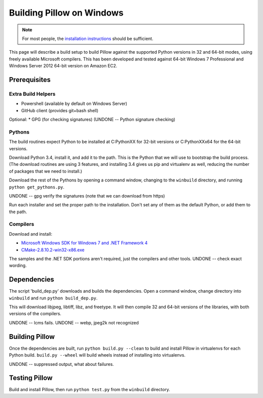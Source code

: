 Building Pillow on Windows
==========================

.. note:: For most people, the `installation instructions
          <../docs/installation.rst#windows-installation>`_ should
          be sufficient.

This page will describe a build setup to build Pillow against the
supported Python versions in 32 and 64-bit modes, using freely
available Microsoft compilers.  This has been developed and tested
against 64-bit Windows 7 Professional and Windows Server 2012
64-bit version on Amazon EC2.

Prerequisites
-------------

Extra Build Helpers
^^^^^^^^^^^^^^^^^^^

* Powershell (available by default on Windows Server)
* GitHub client (provides git+bash shell)

Optional:
* GPG (for checking signatures)  (UNDONE -- Python signature checking)


Pythons
^^^^^^^

The build routines expect Python to be installed at C:\PythonXX for
32-bit versions or C:\PythonXXx64 for the 64-bit versions.

Download Python 3.4, install it, and add it to the path. This is the
Python that we will use to bootstrap the build process. (The download
routines are using 3 features, and installing 3.4 gives us pip and
virtualenv as well, reducing the number of packages that we need to
install.)

Download the rest of the Pythons by opening a command window, changing
to the ``winbuild`` directory, and running ``python
get_pythons.py``.

UNDONE -- gpg verify the signatures (note that we can download from
https)

Run each installer and set the proper path to the installation. Don't
set any of them as the default Python, or add them to the path.


Compilers
^^^^^^^^^

Download and install:

* `Microsoft Windows SDK for Windows 7 and .NET Framework
  4 <https://www.microsoft.com/en-us/download/details.aspx?id=8279>`_

* `CMake-2.8.10.2-win32-x86.exe
  <https://cmake.org/files/v2.8/cmake-2.8.10.2-win32-x86.exe>`_

The samples and the .NET SDK portions aren't required, just the
compilers and other tools. UNDONE -- check exact wording.

Dependencies
------------

The script 'build_dep.py' downloads and builds the dependencies.  Open
a command window, change directory into ``winbuild`` and run ``python
build_dep.py``.

This will download libjpeg, libtiff, libz, and freetype. It will then
compile 32 and 64-bit versions of the libraries, with both versions of
the compilers.

UNDONE -- lcms fails.
UNDONE -- webp, jpeg2k not recognized

Building Pillow
---------------

Once the dependencies are built, run ``python build.py --clean`` to
build and install Pillow in virtualenvs for each Python
build. ``build.py --wheel`` will build wheels instead of
installing into virtualenvs.

UNDONE -- suppressed output, what about failures.

Testing Pillow
--------------

Build and install Pillow, then run ``python test.py`` from the
``winbuild`` directory.


